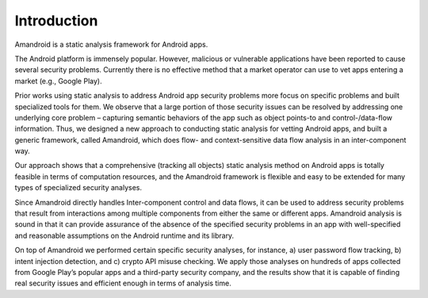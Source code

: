 Introduction
##############


Amandroid is a static analysis framework for Android apps.

The Android platform is immensely popular. However, malicious or vulnerable applications have been reported to cause several security problems. Currently there is no effective method that a market operator can use to vet apps entering a market (e.g., Google Play).

Prior works using static analysis to address Android app security problems more focus on specific problems and built specialized tools for them. We observe that a large portion of those security issues can be resolved by addressing one underlying core problem – capturing semantic behaviors of the app such as object points-to and control-/data-flow information. Thus, we designed a new approach to conducting static analysis for vetting Android apps, and built a generic framework, called Amandroid, which does flow- and context-sensitive data flow analysis in an inter-component way.

Our approach shows that a comprehensive (tracking all objects) static analysis method on Android apps is totally feasible in terms of computation resources, and the Amandroid framework is flexible and easy to be extended for many types of specialized security analyses.

Since Amandroid directly handles Inter-component control and data flows, it can be used to address security problems that result from interactions among multiple components from either the same or different apps. Amandroid analysis is sound in that it can provide assurance of the absence of the specified security problems in an app with well-specified and reasonable assumptions on the Android runtime and its library.

On top of Amandroid we performed certain specific security analyses, for instance, a) user password flow tracking, b) intent injection detection, and c) crypto API misuse checking. We apply those analyses on hundreds of apps collected from Google Play’s popular apps and a third-party security company, and the results show that it is capable of finding real security issues and efficient enough in terms of analysis time.


